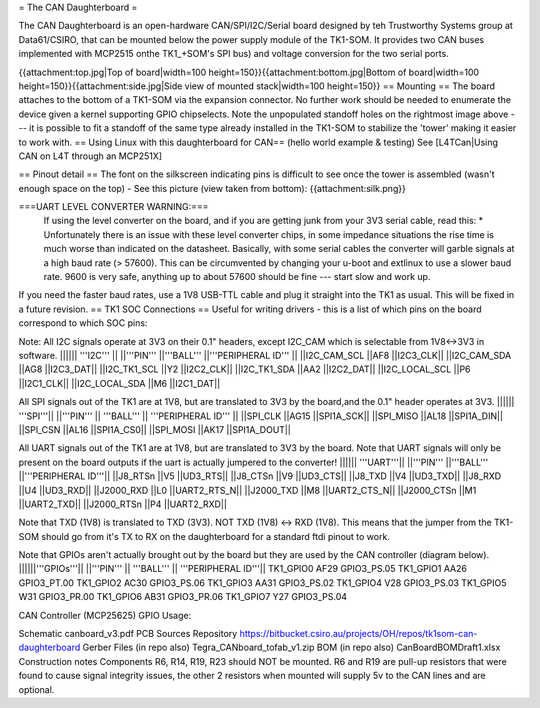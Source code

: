= The CAN Daughterboard =

The CAN Daughterboard is an open-hardware CAN/SPI/I2C/Serial board designed by teh Trustworthy Systems group at Data61/CSIRO, that can be mounted below the power supply module of the TK1-SOM. It provides two CAN buses implemented with  MCP2515 onthe TK1_+SOM's SPI bus) and voltage conversion for the two serial ports.

{{attachment:top.jpg|Top of board|width=100 height=150}}{{attachment:bottom.jpg|Bottom of board|width=100 height=150}}{{attachment:side.jpg|Side view of mounted stack|width=100 height=150}}
== Mounting ==
The  board attaches to the bottom of a TK1-SOM via the expansion connector. No further work should be needed to enumerate the device given a kernel supporting GPIO chipselects.
Note the unpopulated standoff holes on the rightmost image above --- it is possible to fit a standoff of the same type already installed in the TK1-SOM to stabilize the 'tower' making it easier to work with.
== Using Linux with this daughterboard for CAN== 
(hello world example & testing)
See [L4TCan|Using CAN on L4T through an MCP251X]

== Pinout detail ==
The font on the silkscreen indicating pins is difficult to see once the tower is assembled (wasn't enough space on the top) - See this picture (view taken from bottom):
{{attachment:silk.png}}
 
===UART LEVEL CONVERTER WARNING:===
 If using the level converter on the board, and if you are getting junk from your 3V3 serial cable, read this:
 * Unfortunately there is an issue with these level converter chips, in some impedance situations the rise time is much worse than indicated on the datasheet. Basically, with some serial cables the converter will garble signals at a high baud rate (> 57600). This can be circumvented by changing your u-boot and extlinux to use a slower baud rate. 9600 is very safe, anything up to about 57600 should be fine --- start slow and work up.

If you need the faster baud rates, use a 1V8 USB-TTL cable and plug it straight into the TK1 as usual.
This will be fixed in a future revision.
== TK1 SOC Connections ==
Useful for writing drivers - this is a list of which pins on the board correspond to which SOC pins:
 
Note: All I2C signals operate at 3V3 on their 0.1" headers, except I2C_CAM which is selectable from 1V8<->3V3 in software.
|||||| 	'''I2C''' ||
||'''PIN'''	||'''BALL'''	||'''PERIPHERAL ID''' ||
||I2C_CAM_SCL	||AF8	||I2C3_CLK||
||I2C_CAM_SDA	||AG8	||I2C3_DAT||
||I2C_TK1_SCL	||Y2	||I2C2_CLK||
||I2C_TK1_SDA	||AA2	||I2C2_DAT||
||I2C_LOCAL_SCL	||P6	||I2C1_CLK||
||I2C_LOCAL_SDA	||M6	||I2C1_DAT||
 
All SPI signals out of the TK1 are at 1V8, but are translated to 3V3 by the board,and the 0.1" header operates at 3V3.
|||||| 	'''SPI'''||	 
||'''PIN''' ||	'''BALL''' ||	'''PERIPHERAL ID''' ||
||SPI_CLK	||AG15	||SPI1A_SCK||
||SPI_MISO	||AL18	||SPI1A_DIN||
||SPI_CSN	||AL16	||SPI1A_CS0||
||SPI_MOSI	||AK17	||SPI1A_DOUT||
 
All UART signals out of the TK1 are at 1V8, but are translated to 3V3 by the board.
Note that UART signals will only be present on the board outputs if the uart is actually jumpered to the converter!
||||||	'''UART'''||
||'''PIN'''	||'''BALL'''	||'''PERIPHERAL ID'''||
||J8_RTSn	||V5	||UD3_RTS||
||J8_CTSn	||V9	||UD3_CTS||
||J8_TXD	||V4	||UD3_TXD||
||J8_RXD	||U4	||UD3_RXD||
||J2000_RXD	||L0	||UART2_RTS_N||
||J2000_TXD	||M8	||UART2_CTS_N||
||J2000_CTSn	||M1	||UART2_TXD||
||J2000_RTSn	||P4	||UART2_RXD||

Note that TXD (1V8) is translated to TXD (3V3). NOT TXD (1V8) <-> RXD (1V8). This means that the jumper from the TK1-SOM should go from it's TX to RX on the daughterboard for a standard ftdi pinout to work.
 
Note that GPIOs aren't actually brought out by the board but they are used by the CAN controller (diagram below).
||||||'''GPIOs'''|| 
||'''PIN''' ||	'''BALL''' || '''PERIPHERAL ID'''||
TK1_GPIO0	 AF29	 GPIO3_PS.05
TK1_GPIO1	 AA26	 GPIO3_PT.00
TK1_GPIO2	 AC30	 GPIO3_PS.06
TK1_GPIO3	 AA31	 GPIO3_PS.02
TK1_GPIO4	 V28	 GPIO3_PS.03
TK1_GPIO5	 W31	 GPIO3_PR.00
TK1_GPIO6	 AB31	 GPIO3_PR.06
TK1_GPIO7	 Y27	 GPIO3_PS.04
 
CAN Controller (MCP25625) GPIO Usage:

 
Schematic
canboard_v3.pdf
PCB Sources Repository
https://bitbucket.csiro.au/projects/OH/repos/tk1som-can-daughterboard
Gerber Files (in repo also)
Tegra_CANboard_tofab_v1.zip
BOM (in repo also)
CanBoardBOMDraft1.xlsx
Construction notes
Components R6, R14, R19, R23 should NOT be mounted. R6 and R19 are pull-up resistors that were found to cause signal integrity issues, the other 2 resistors when mounted will supply 5v to the CAN lines and are optional.
